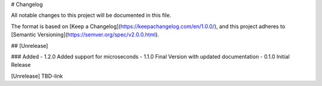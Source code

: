 # Changelog

All notable changes to this project will be documented in this file.

The format is based on [Keep a Changelog](https://keepachangelog.com/en/1.0.0/),
and this project adheres to [Semantic Versioning](https://semver.org/spec/v2.0.0.html).

## [Unrelease]

### Added
- 1.2.0 Added support for microseconds
- 1.1.0 Final Version with updated documentation
- 0.1.0 Initial Release

[Unrelease] TBD-link
